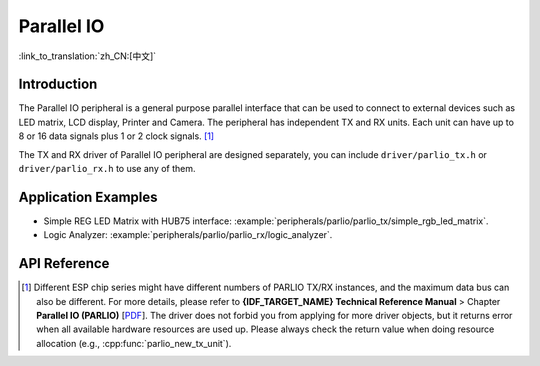Parallel IO
===========

:link_to_translation:`zh_CN:[中文]`

Introduction
------------

The Parallel IO peripheral is a general purpose parallel interface that can be used to connect to external devices such as LED matrix, LCD display, Printer and Camera. The peripheral has independent TX and RX units. Each unit can have up to 8 or 16 data signals plus 1 or 2 clock signals. [1]_

The TX and RX driver of Parallel IO peripheral are designed separately, you can include ``driver/parlio_tx.h`` or ``driver/parlio_rx.h`` to use any of them.

Application Examples
--------------------

* Simple REG LED Matrix with HUB75 interface: :example:`peripherals/parlio/parlio_tx/simple_rgb_led_matrix`.
* Logic Analyzer: :example:`peripherals/parlio/parlio_rx/logic_analyzer`.


API Reference
-------------

.. include-build-file:: inc/parlio_tx.inc
.. include-build-file:: inc/parlio_rx.inc
.. include-build-file:: inc/components/esp_driver_parlio/include/driver/parlio_types.inc
.. include-build-file:: inc/components/hal/include/hal/parlio_types.inc

.. [1]
   Different ESP chip series might have different numbers of PARLIO TX/RX instances, and the maximum data bus can also be different. For more details, please refer to **{IDF_TARGET_NAME} Technical Reference Manual** > Chapter **Parallel IO (PARLIO)** [`PDF <{IDF_TARGET_TRM_EN_URL}#parlio>`__]. The driver does not forbid you from applying for more driver objects, but it returns error when all available hardware resources are used up. Please always check the return value when doing resource allocation (e.g., :cpp:func:`parlio_new_tx_unit`).
